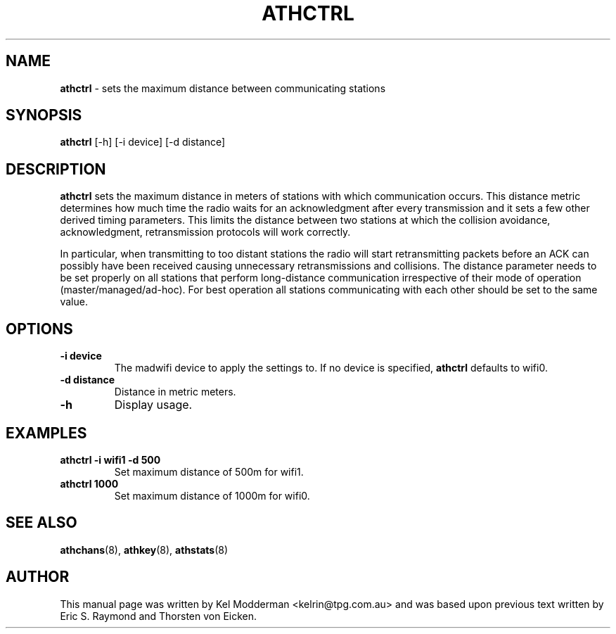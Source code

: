 .TH "ATHCTRL" "8" "February 2006" "" ""
.SH "NAME"
\fBathctrl\fP \- sets the maximum distance between communicating stations
.SH "SYNOPSIS"
.B athctrl
[-h] [-i device] [-d distance]
.SH "DESCRIPTION"
\fBathctrl\fP sets the maximum distance in meters of stations with which 
communication occurs. This distance metric determines how much time the radio
waits for an acknowledgment after every transmission and it sets a few other 
derived timing parameters. This limits the distance between two stations at 
which the collision avoidance, acknowledgment, retransmission protocols will 
work correctly. 
.PP
In particular, when transmitting to too distant stations the radio will start 
retransmitting packets before an ACK can possibly have been received causing 
unnecessary retransmissions and collisions. The distance parameter needs to be 
set properly on all stations that perform long-distance communication 
irrespective of their mode of operation (master/managed/ad-hoc). For best 
operation all stations communicating with each other should be set to the same
value.
.PP
.SH "OPTIONS"
.TP
.B \-i device
The madwifi device to apply the settings to. If no device is specified,
\fBathctrl\fP defaults to wifi0.
.TP
.B \-d distance
Distance in metric meters.
.TP 
.B \-h
Display usage.
.PP
.SH "EXAMPLES"
.TP
.B athctrl \-i wifi1 \-d 500
Set maximum distance of 500m for wifi1.
.TP
.B athctrl 1000
Set maximum distance of 1000m for wifi0.
.PP
.SH "SEE ALSO"
\fBathchans\fP(8), \fBathkey\fP(8), \fBathstats\fP(8)
.SH "AUTHOR"
This manual page was written by Kel Modderman <kelrin@tpg.com.au> and was based
upon previous text written by Eric S. Raymond and Thorsten von Eicken.

